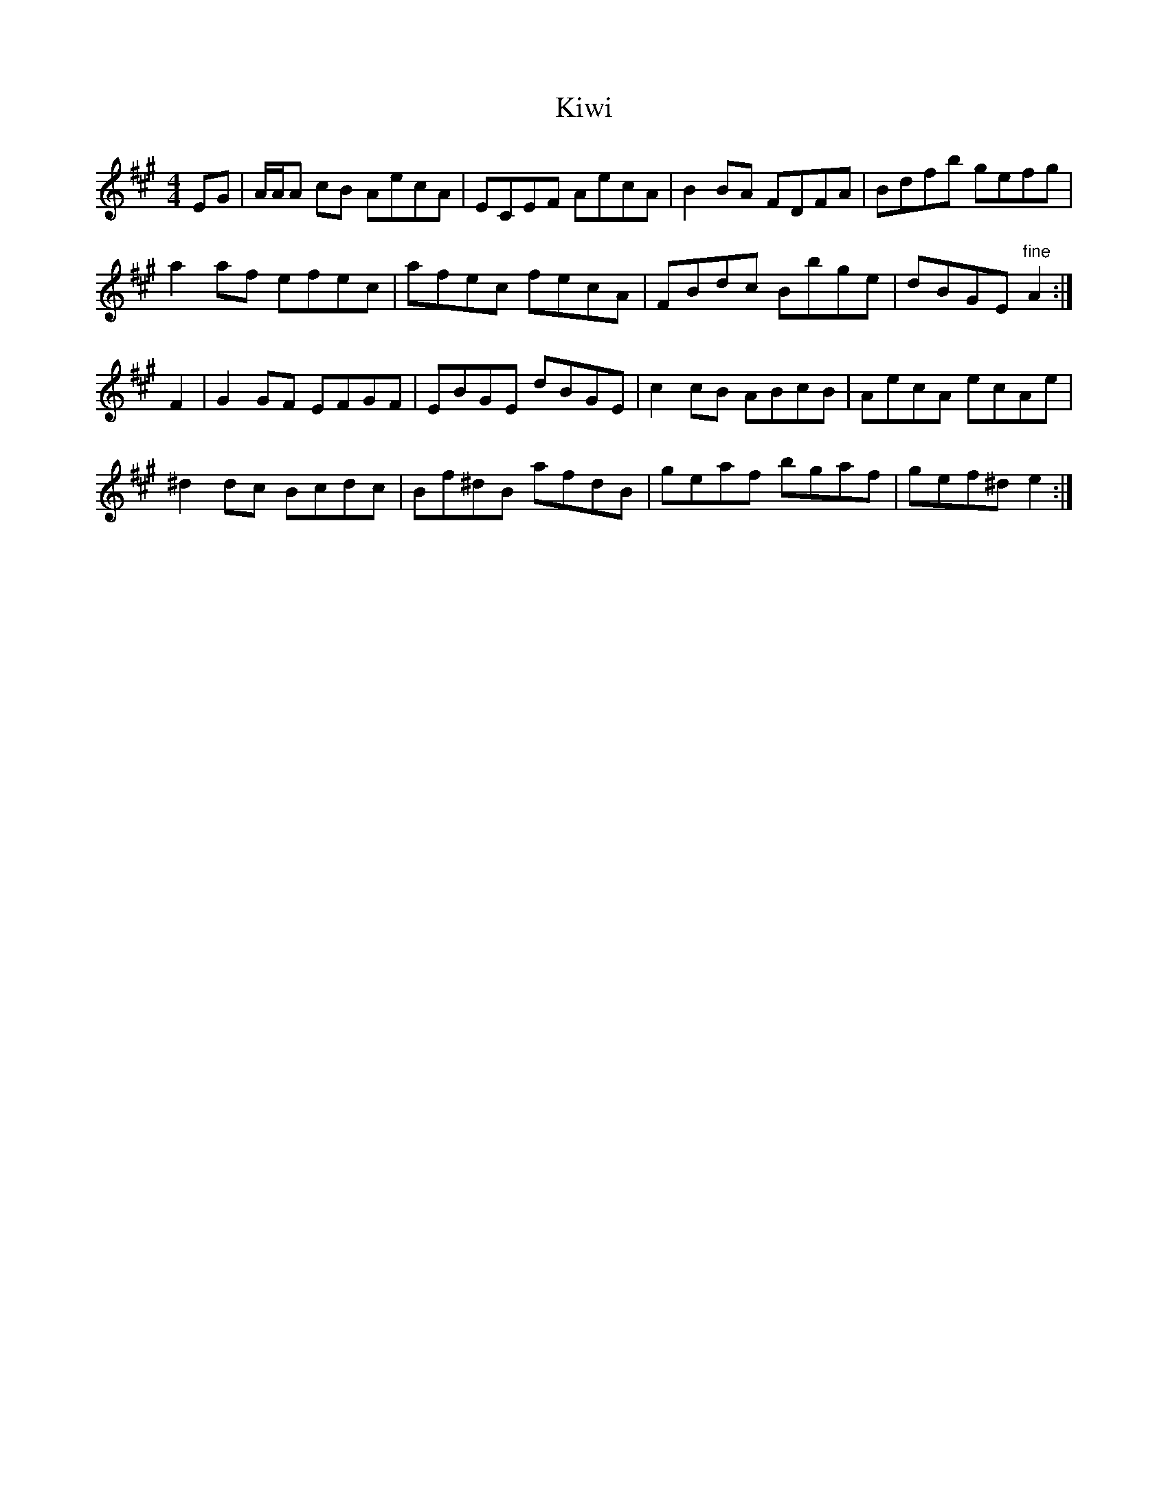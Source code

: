 X: 1
T: Kiwi
Z: Nigel Gatherer
S: https://thesession.org/tunes/13858#setting24881
R: reel
M: 4/4
L: 1/8
K: Amaj
EG | A/A/A cB AecA | ECEF AecA | B2 BA FDFA | Bdfb gefg |
a2 af efec | afec fecA | FBdc Bbge | dBGE "fine" A2 :|
F2 | G2 GF EFGF | EBGE dBGE | c2 cB ABcB | AecA ecAe |
^d2 dc Bcdc | Bf^dB afdB | geaf bgaf | gef^d e2 :|

